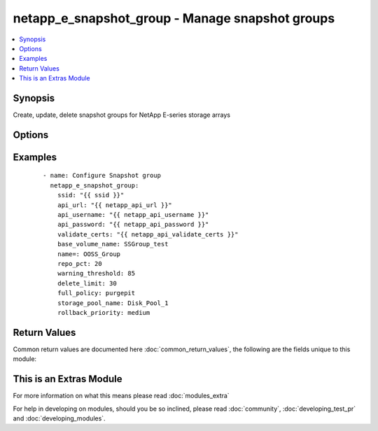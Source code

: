 .. _netapp_e_snapshot_group:


netapp_e_snapshot_group - Manage snapshot groups
++++++++++++++++++++++++++++++++++++++++++++++++

.. versionadded:: 2.2


.. contents::
   :local:
   :depth: 1


Synopsis
--------

Create, update, delete snapshot groups for NetApp E-series storage arrays




Options
-------

.. raw:: html

    <table border=1 cellpadding=4>
    <tr>
    <th class="head">parameter</th>
    <th class="head">required</th>
    <th class="head">default</th>
    <th class="head">choices</th>
    <th class="head">comments</th>
    </tr>
            <tr>
    <td>api_password<br/><div style="font-size: small;"></div></td>
    <td>yes</td>
    <td></td>
        <td><ul></ul></td>
        <td><div>The password to authenticate with the SANtricity WebServices Proxy or embedded REST API.</div></td></tr>
            <tr>
    <td>api_url<br/><div style="font-size: small;"></div></td>
    <td>yes</td>
    <td></td>
        <td><ul></ul></td>
        <td><div>The url to the SANtricity WebServices Proxy or embedded REST API.</div></td></tr>
            <tr>
    <td>api_username<br/><div style="font-size: small;"></div></td>
    <td>yes</td>
    <td></td>
        <td><ul></ul></td>
        <td><div>The username to authenticate with the SANtricity WebServices Proxy or embedded REST API.</div></td></tr>
            <tr>
    <td>base_volume_name<br/><div style="font-size: small;"></div></td>
    <td>yes</td>
    <td></td>
        <td><ul></ul></td>
        <td><div>The name of the base volume or thin volume to use as the base for the new snapshot group.</div><div>If a snapshot group with an identical <code>name</code> already exists but with a different base volume an error will be returned.</div></td></tr>
            <tr>
    <td>delete_limit<br/><div style="font-size: small;"></div></td>
    <td>no</td>
    <td>30</td>
        <td><ul></ul></td>
        <td><div>The automatic deletion indicator.</div><div>If non-zero, the oldest snapshot image will be automatically deleted when creating a new snapshot image to keep the total number of snapshot images limited to the number specified.</div><div>This value is overridden by the consistency group setting if this snapshot group is associated with a consistency group.</div></td></tr>
            <tr>
    <td>full_policy<br/><div style="font-size: small;"></div></td>
    <td>no</td>
    <td>purgepit</td>
        <td><ul><li>purgepit</li><li>unknown</li><li>failbasewrites</li><li>__UNDEFINED</li></ul></td>
        <td><div>The behavior on when the data repository becomes full.</div><div>This value is overridden by consistency group setting if this snapshot group is associated with a consistency group</div></td></tr>
            <tr>
    <td>name<br/><div style="font-size: small;"></div></td>
    <td>yes</td>
    <td></td>
        <td><ul></ul></td>
        <td><div>The name to give the snapshot group</div></td></tr>
            <tr>
    <td>repo_pct<br/><div style="font-size: small;"></div></td>
    <td>no</td>
    <td>20</td>
        <td><ul></ul></td>
        <td><div>The size of the repository in relation to the size of the base volume</div></td></tr>
            <tr>
    <td>rollback_priority<br/><div style="font-size: small;"></div></td>
    <td>no</td>
    <td>medium</td>
        <td><ul><li>highest</li><li>high</li><li>medium</li><li>low</li><li>lowest</li><li>__UNDEFINED</li></ul></td>
        <td><div>The importance of the rollback operation.</div><div>This value is overridden by consistency group setting if this snapshot group is associated with a consistency group</div></td></tr>
            <tr>
    <td>state<br/><div style="font-size: small;"></div></td>
    <td>yes</td>
    <td></td>
        <td><ul><li>present</li><li>absent</li></ul></td>
        <td><div>Whether to ensure the group is present or absent.</div></td></tr>
            <tr>
    <td>storage_pool_name<br/><div style="font-size: small;"></div></td>
    <td>yes</td>
    <td></td>
        <td><ul></ul></td>
        <td><div>The name of the storage pool on which to allocate the repository volume.</div></td></tr>
            <tr>
    <td>validate_certs<br/><div style="font-size: small;"></div></td>
    <td>no</td>
    <td>True</td>
        <td><ul></ul></td>
        <td><div>Should https certificates be validated?</div></td></tr>
            <tr>
    <td>warning_threshold<br/><div style="font-size: small;"></div></td>
    <td>no</td>
    <td>80</td>
        <td><ul></ul></td>
        <td><div>The repository utilization warning threshold, as a percentage of the repository volume capacity.</div></td></tr>
        </table>
    </br>



Examples
--------

 ::

        - name: Configure Snapshot group
          netapp_e_snapshot_group:
            ssid: "{{ ssid }}"
            api_url: "{{ netapp_api_url }}"
            api_username: "{{ netapp_api_username }}"
            api_password: "{{ netapp_api_password }}"
            validate_certs: "{{ netapp_api_validate_certs }}"
            base_volume_name: SSGroup_test
            name=: OOSS_Group
            repo_pct: 20
            warning_threshold: 85
            delete_limit: 30
            full_policy: purgepit
            storage_pool_name: Disk_Pool_1
            rollback_priority: medium

Return Values
-------------

Common return values are documented here :doc:`common_return_values`, the following are the fields unique to this module:

.. raw:: html

    <table border=1 cellpadding=4>
    <tr>
    <th class="head">name</th>
    <th class="head">description</th>
    <th class="head">returned</th>
    <th class="head">type</th>
    <th class="head">sample</th>
    </tr>

        <tr>
        <td> msg </td>
        <td> Success message </td>
        <td align=center> success </td>
        <td align=center> string </td>
        <td align=center> json facts for newly created snapshot group. </td>
    </tr>
        
    </table>
    </br></br>



    
This is an Extras Module
------------------------

For more information on what this means please read :doc:`modules_extra`

    
For help in developing on modules, should you be so inclined, please read :doc:`community`, :doc:`developing_test_pr` and :doc:`developing_modules`.

